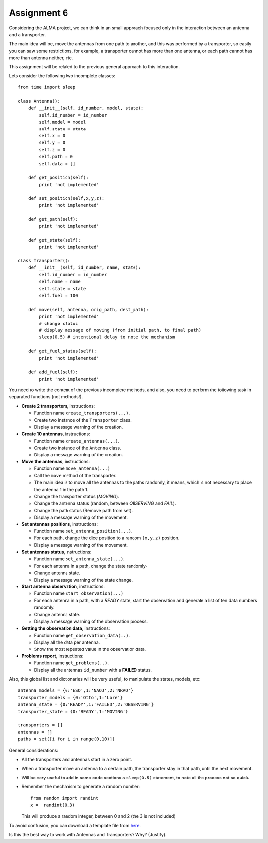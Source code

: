 Assignment 6
============

.. Software engineering book
.. Figures

Considering the ALMA project,
we can think in an small approach focused
only in the interaction between an antenna and
a transporter.

The main idea will be,
move the antennas from one path to another,
and this was performed by a transporter,
so easily you can saw some restrictions,
for example, a transporter cannot has more
than one antenna, or each path cannot
has more than antenna neither, etc.

This assignment will be related to the previous
general approach to this interaction.

Lets consider the following two incomplete
classes:

::

    from time import sleep
    
    class Antenna():
        def __init__(self, id_number, model, state):
            self.id_number = id_number
            self.model = model
            self.state = state
            self.x = 0
            self.y = 0
            self.z = 0
            self.path = 0
            self.data = []
    
        def get_position(self):
            print 'not implemented'
    
        def set_position(self,x,y,z):
            print 'not implemented'
    
        def get_path(self):
            print 'not implemented'
    
        def get_state(self):
            print 'not implemented'
    
    class Transporter():
        def __init__(self, id_number, name, state):
            self.id_number = id_number
            self.name = name
            self.state = state
            self.fuel = 100
    
        def move(self, antenna, orig_path, dest_path):
            print 'not implemented'
            # change status
            # display message of moving (from initial path, to final path)
            sleep(0.5) # intentional delay to note the mechanism
    
        def get_fuel_status(self):
            print 'not implemented'
            
        def add_fuel(self):
            print 'not implemented'


You need to write the content
of the previous incomplete methods,
and also, you need to perform the following task
in separated functions (not methods!).

* **Create 2 transporters**, instructions:

  * Function name ``create_transporters(...)``.
  * Create two instance of the ``Transporter`` class.
  * Display a message warning of the creation.
* **Create 10 antennas**, instructions:

  * Function name ``create_antennas(...)``.
  * Create two instance of the ``Antenna`` class.
  * Display a message warning of the creation.
* **Move the antennas**, instructions:

  * Function name ``move_antenna(...)``
  * Call the ``move`` method of the transporter.
  * The main idea is to move all the antennas to the paths randomly,
    it means, which is not necessary to place the antenna 1 in the path 1.
  * Change the transporter status (*MOVING*).
  * Change the antenna status (random, between *OBSERVING* and *FAIL*).
  * Change the path status (Remove path from set).
  * Display a message warning of the movement.
* **Set antennas positions**, instructions:

  * Function name ``set_antenna_position(...)``.
  * For each path, change the dice position to a random ``(x,y,z)`` position.
  * Display a message warning of the movement.
* **Set antennas status**, instructions:

  * Function name ``set_antenna_state(...)``.
  * For each antenna in a path, change the state randomly-
  * Change antenna state.
  * Display a message warning of the state change.
* **Start antenna observation**, instructions:

  * Function name ``start_observation(...)``
  * For each antenna in a path, with a *READY* state, start the observation
    and generate a list of ten data numbers randomly.
  * Change antenna state.
  * Display a message warning of the observation process.

* **Getting the observation data**, instructions:

  * Function name ``get_observation_data(..)``.
  * Display all the data per antenna.
  * Show the most repeated value in the observation data.

* **Problems report**, instructions:

  * Function name ``get_problems(..)``.
  * Display all the antennas ``id_number`` with a **FAILED** status.

Also, this global list and dictionaries will be very useful,
to manipulate the states, models, etc:

::

    antenna_models = {0:'ESO',1:'NAOJ',2:'NRAO'}
    transporter_models = {0:'Otto',1:'Lore'}
    antenna_state = {0:'READY',1:'FAILED',2:'OBSERVING'}
    transporter_state = {0:'READY',1:'MOVING'}
    
    transporters = []
    antennas = []
    paths = set([i for i in range(0,10)])    

General considerations:

* All the transporters and antennas start in a zero point.
* When a transporter move an antenna to a certain path,
  the transporter stay in that path, until the next movement.
* Will be very useful to add in some code sections a ``sleep(0.5)``
  statement, to note all the process not so quick.
* Remember the mechanism to generate a random number:

  ::
  
    from random import randint
    x =  randint(0,3)

  This will produce a random integer, between 0 and 2 (the 3 is not included)

To avoid confusion, you can download a template file from `here`_.

Is this the best way to work with Antennas and Transporters? Why? (Justify).

.. _`here`: ../../_static/programs/login-a6.py
